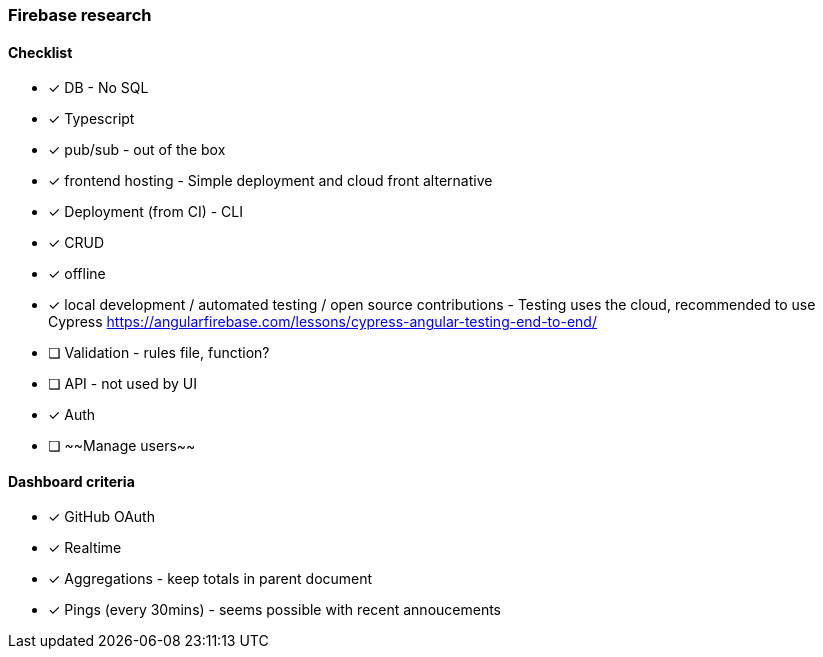 === Firebase research

==== Checklist

- [x] DB - No SQL
- [x] Typescript
- [x] pub/sub - out of the box
- [x] frontend hosting - Simple deployment and cloud front alternative
- [x] Deployment (from CI) - CLI
- [x] CRUD
- [x] offline
- [x] local development / automated testing / open source contributions - Testing uses the cloud, recommended to use Cypress https://angularfirebase.com/lessons/cypress-angular-testing-end-to-end/
- [ ] Validation - rules file, function?
- [ ] API - not used by UI
- [x] Auth
- [ ] ~~Manage users~~

==== Dashboard criteria

- [x] GitHub OAuth
- [x] Realtime
- [x] Aggregations - keep totals in parent document
- [x] Pings (every 30mins) - seems possible with recent annoucements

